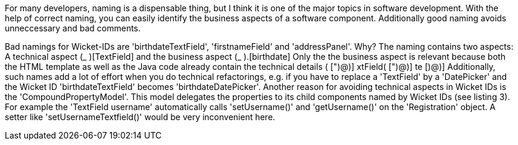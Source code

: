 


For many developers, naming is a dispensable thing, but I think it is one of the major topics in software development. With the help of correct naming, you can easily identify the business aspects of a software component. Additionally good naming avoids unneccessary and bad comments.

Bad namings for Wicket-IDs are 'birthdateTextField', 'firstnameField' and 'addressPanel'. Why? The naming contains two aspects: A technical aspect (_ )[TextField] and the business aspect (_ ).[birthdate] Only the the business aspect is relevant because both the HTML template as well as the Java code already contain the technical details ( [")@)] xtField( [")@)] te [)@)] Additionally, such names add a lot of effort when you do technical refactorings, e.g. if you have to replace a 'TextField' by a 'DatePicker' and the Wicket ID 'birthdateTextField' becomes 'birthdateDatePicker'. Another reason for avoiding technical aspects in Wicket IDs is the 'CompoundPropertyModel'. This model delegates the properties to its child components named by Wicket IDs (see listing 3). For example the 'TextField username' automatically calls 'setUsername()' and 'getUsername()' on the 'Registration' object. A setter like 'setUsernameTextfield()' would be very inconvenient here.
